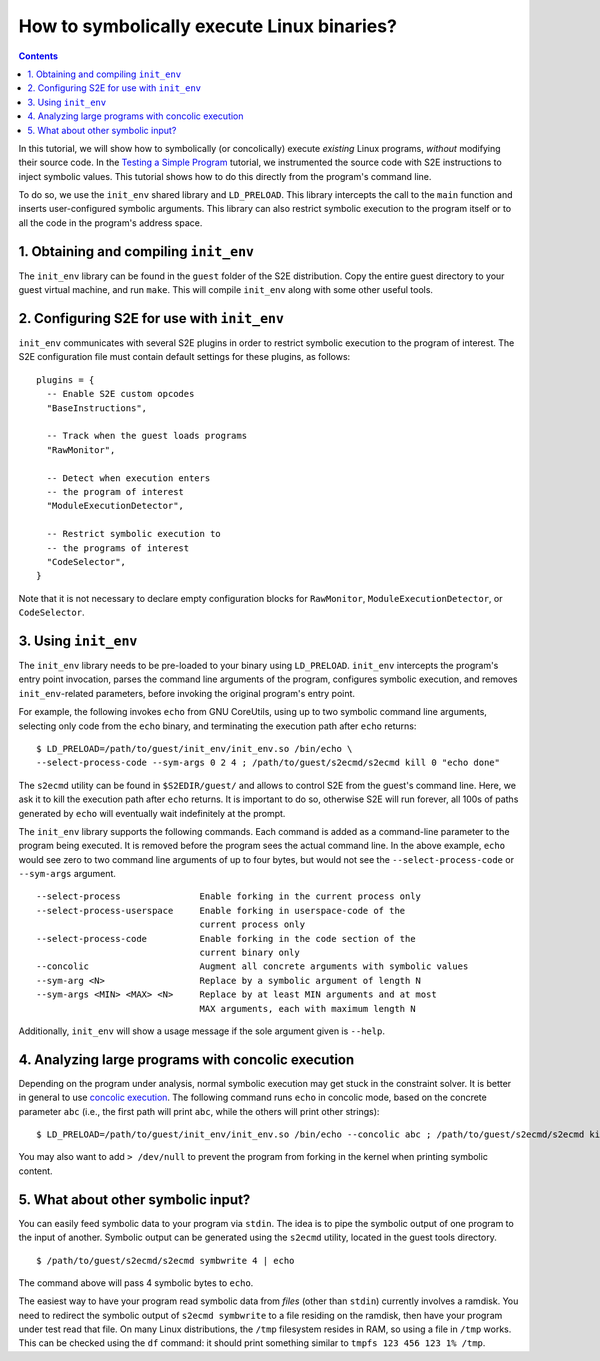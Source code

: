 ===========================================
How to symbolically execute Linux binaries?
===========================================

.. contents::

In this tutorial, we will show how to symbolically (or concolically) execute *existing* Linux programs,
*without* modifying their source code. In the `Testing a Simple Program <../TestingMinimalProgram.html>`_ tutorial,
we instrumented the source code with S2E instructions to inject symbolic values.
This tutorial shows how to do this directly from the program's command line.

To do so, we use the ``init_env`` shared library and ``LD_PRELOAD``.
This library intercepts the call to the ``main`` function and inserts user-configured symbolic arguments.
This library can also restrict symbolic execution to the program itself or to all the code in the program's address space.


1. Obtaining and compiling ``init_env``
---------------------------------------

The ``init_env`` library can be found in the ``guest`` folder of the S2E
distribution. Copy the entire guest directory to your guest virtual machine, and
run ``make``. This will compile ``init_env`` along with some other useful
tools.


2. Configuring S2E for use with ``init_env``
--------------------------------------------

``init_env`` communicates with several S2E plugins in order to restrict
symbolic execution to the program of interest. The S2E configuration
file must contain default settings for these plugins, as follows:

::

    plugins = {
      -- Enable S2E custom opcodes
      "BaseInstructions",

      -- Track when the guest loads programs
      "RawMonitor",

      -- Detect when execution enters
      -- the program of interest
      "ModuleExecutionDetector",

      -- Restrict symbolic execution to
      -- the programs of interest
      "CodeSelector",
    }

Note that it is not necessary to declare empty configuration blocks
for ``RawMonitor``, ``ModuleExecutionDetector``, or ``CodeSelector``.


3. Using ``init_env``
---------------------

The ``init_env`` library needs to be pre-loaded to your binary using
``LD_PRELOAD``. ``init_env`` intercepts the program's entry point invocation, parses
the command line arguments of the program, configures symbolic execution, and removes ``init_env``-related
parameters, before invoking the original program's entry point.

For example, the following invokes ``echo`` from GNU CoreUtils, using up to two
symbolic command line arguments, selecting only code from the ``echo``
binary, and terminating the execution path after ``echo`` returns::

    $ LD_PRELOAD=/path/to/guest/init_env/init_env.so /bin/echo \
    --select-process-code --sym-args 0 2 4 ; /path/to/guest/s2ecmd/s2ecmd kill 0 "echo done"

The ``s2ecmd`` utility can be found in ``$S2EDIR/guest/`` and allows to control S2E from
the guest's command line. Here, we ask it to kill the execution path after ``echo`` returns.
It is important to do so, otherwise S2E will run forever, all 100s of paths generated by ``echo`` will eventually
wait indefinitely at the prompt.

The ``init_env`` library supports the following commands. Each command is added
as a command-line parameter to the program being executed. It is removed before
the program sees the actual command line. In the above example, ``echo`` would
see zero to two command line arguments of up to four bytes, but would not see
the ``--select-process-code`` or ``--sym-args`` argument.

::

    --select-process               Enable forking in the current process only
    --select-process-userspace     Enable forking in userspace-code of the
                                   current process only
    --select-process-code          Enable forking in the code section of the
                                   current binary only
    --concolic                     Augment all concrete arguments with symbolic values
    --sym-arg <N>                  Replace by a symbolic argument of length N
    --sym-args <MIN> <MAX> <N>     Replace by at least MIN arguments and at most
                                   MAX arguments, each with maximum length N

Additionally, ``init_env`` will show a usage message if the sole argument given
is ``--help``.

4. Analyzing large programs with concolic execution
---------------------------------------------------

Depending on the program under analysis, normal symbolic execution may get stuck in the constraint
solver. It is better in general to use `concolic execution <Concolic.html>`_. The following
command runs ``echo`` in concolic mode, based on the concrete parameter ``abc`` (i.e., the first
path will print ``abc``, while the others will print other strings)::

    $ LD_PRELOAD=/path/to/guest/init_env/init_env.so /bin/echo --concolic abc ; /path/to/guest/s2ecmd/s2ecmd kill 0 "echo done"

You may also want to add ``> /dev/null`` to prevent the program from forking in the kernel
when printing symbolic content.



5. What about other symbolic input?
-----------------------------------

You can easily feed symbolic data to your program via ``stdin``.
The idea is to pipe the symbolic output of one program to the input of another.
Symbolic output can be generated using the ``s2ecmd`` utility, located in the
guest tools directory.

::

    $ /path/to/guest/s2ecmd/s2ecmd symbwrite 4 | echo


The command above will pass 4 symbolic bytes to ``echo``.


The easiest way to have your program read symbolic data from *files* (other than
``stdin``) currently involves a ramdisk. You need to redirect the symbolic output
of ``s2ecmd symbwrite`` to a file residing on the ramdisk, then have your program under
test read that file. On many Linux distributions, the ``/tmp`` filesystem resides in
RAM, so using a file in ``/tmp`` works. This can be checked using the ``df``
command: it should print something similar to ``tmpfs 123 456 123 1% /tmp``.
